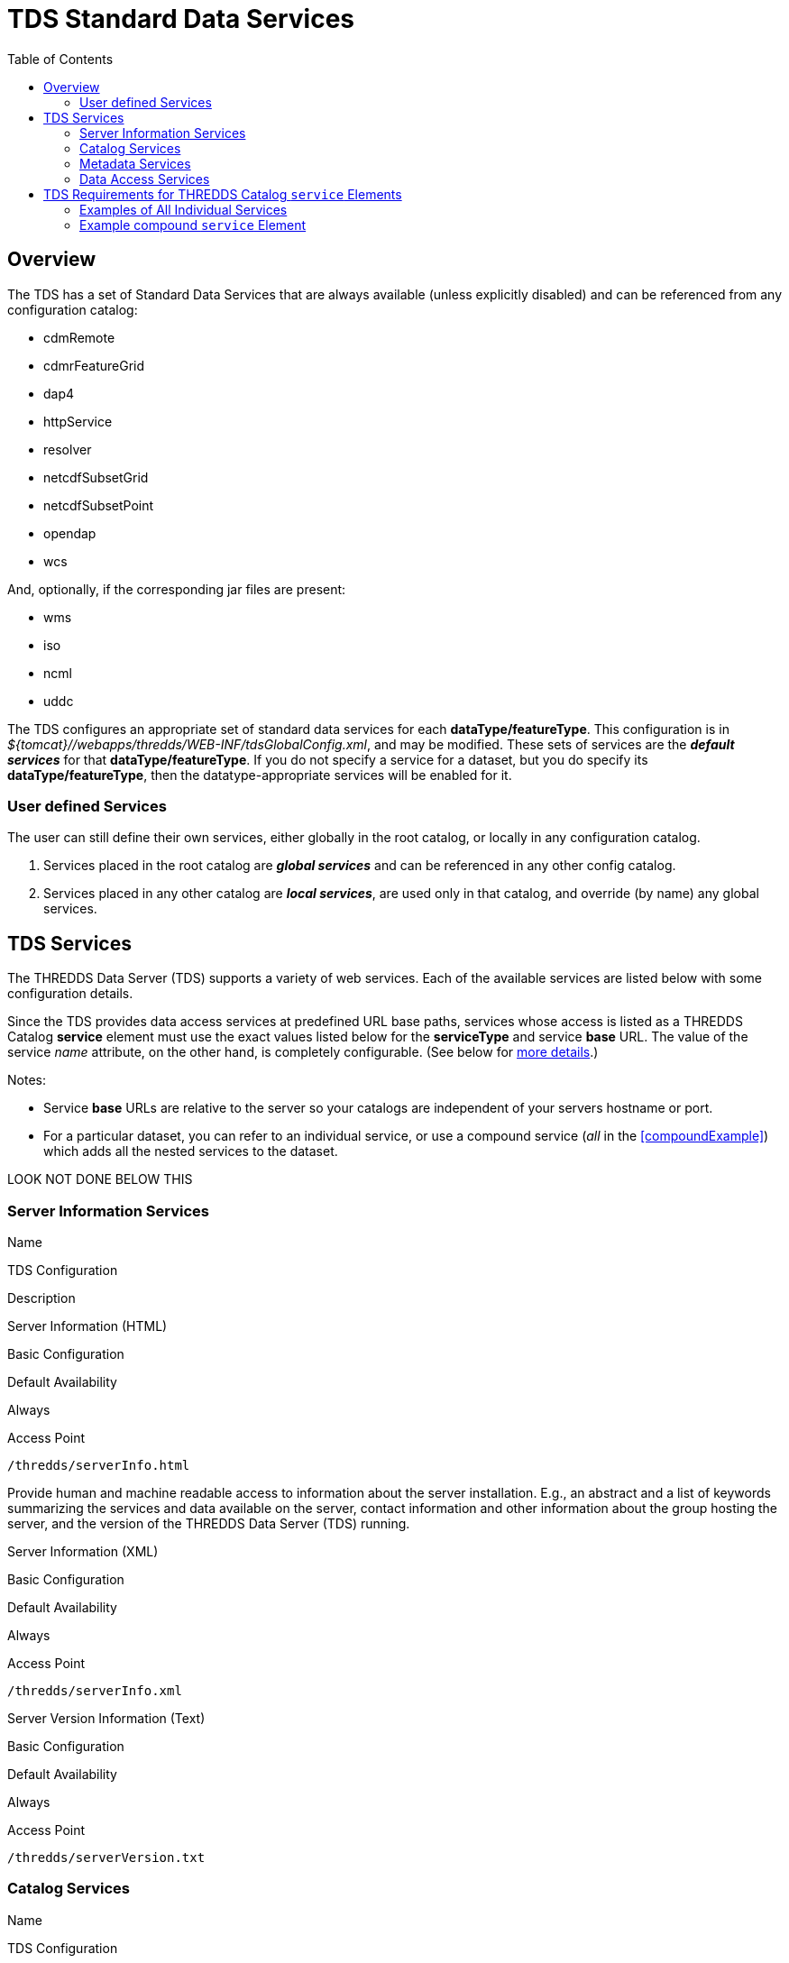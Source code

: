 :source-highlighter: coderay
[[threddsDocs]]
:toc:

= TDS Standard Data Services

== Overview

The TDS has a set of Standard Data Services that are always available
(unless explicitly disabled) and can be referenced from any configuration catalog:

* cdmRemote
* cdmrFeatureGrid
* dap4
* httpService
* resolver
* netcdfSubsetGrid
* netcdfSubsetPoint
* opendap
* wcs

And, optionally, if the corresponding jar files are present:

* wms
* iso
* ncml
* uddc

The TDS configures an appropriate set of standard data services for
each *dataType/featureType*. This configuration is in _${tomcat}//webapps/thredds/WEB-INF/tdsGlobalConfig.xml_, and may be modified.
These sets of services are the *_default services_* for that *dataType/featureType*.
If you do not specify a service for a dataset, but you do specify its *dataType/featureType*, then the
datatype-appropriate services will be enabled for it.

=== User defined Services

The user can still define their own services, either globally in the root
catalog, or locally in any configuration catalog.

1.  Services placed in the root catalog are *_global services_* and can be referenced
in any other config catalog.
2.  Services placed in any other catalog are *_local services_*, are used only in
that catalog, and override (by name) any global services.

== TDS Services

The THREDDS Data Server (TDS) supports a variety of web services. Each
of the available services are listed below with some configuration
details.

Since the TDS provides data access services at predefined URL base
paths, services whose access is listed as a THREDDS Catalog *service*
element must use the exact values listed below for the *serviceType* and
service *base* URL. The value of the service _name_ attribute, on the
other hand, is completely configurable. (See below for
link:#tdsServiceElemRequirements[more details].)

Notes:

* Service *base* URLs are relative to the server so your catalogs are
independent of your servers hostname or port.
* For a particular dataset, you can refer to an individual service, or use a compound service
(_all_ in the <<compoundExample>>) which adds all the nested services to the dataset.

LOOK NOT DONE BELOW THIS

=== Server Information Services

Name

TDS Configuration

Description

Server Information (HTML)

Basic Configuration

Default Availability

Always

Access Point

`/thredds/serverInfo.html`

Provide human and machine readable access to information about the
server installation. E.g., an abstract and a list of keywords
summarizing the services and data available on the server, contact
information and other information about the group hosting the server,
and the version of the THREDDS Data Server (TDS) running.

Server Information (XML)

Basic Configuration

Default Availability

Always

Access Point

`/thredds/serverInfo.xml`

Server Version Information (Text)

Basic Configuration

Default Availability

Always

Access Point

`/thredds/serverVersion.txt`

=== Catalog Services

Name

TDS Configuration

Description

THREDDS Catalog Services

Basic Configuration

Default Availability

Always

Access Point

`/thredds/catalog.{xml|html}` +
 `/thredds/catalog/*/catalog.{xml|html}` +
 `/thredds/*/*.{xml|html}`

Provide subsetting and HTML conversion services for THREDDS catalogs.
Catalogs served by the TDS can be subset and/or viewed as HTML. Remote
catalogs, if allowed/enabled, can be validated, displayed as HTML, or
subset.

* More details are available <<CatalogService#,here>>.
* Services for remote catalogs can be enabled with the TDS Configuration
File (<<ThreddsConfigXMLFile.adoc#Remote,threddsConfig.xml>>).

Remote THREDDS Catalog Service

Basic Configuration

Default Availability

Disabled

Access Point

`/thredds/remoteCatalogService`

=== Metadata Services

Name

TDS Configuration

Description

ISO

Basic Configuration

Default Availability

Enabled

Access Point

`/thredds/iso/*`

Catalog Service Configuration +
 (exact values link:#tdsServiceElemRequirements[required])

Service Type

*ISO*

Service Base URL

*/thredds/iso/*

Provide ISO 19115 metadata representation of a dataset’s structure and
metadata

* More details are available <<ncISO#,here>>.
* Enable ncISO with the TDS Configuration File
(<<ThreddsConfigXMLFile.adoc#ncISO,threddsConfig.xml>>).

NCML

Basic Configuration

Default Availability

Enabled

Access Point

`/thredds/ncml/*`

Catalog Service Configuration +
 (exact values link:#tdsServiceElemRequirements[required])

Service Type

*NCML*

Service Base URL

*/thredds/ncml/*

Provide NCML representation of a dataset

* More details are available <<ncISO#,here>>.
* Enable ncISO with the TDS Configuration File
(<<ThreddsConfigXMLFile.adoc#ncISO,threddsConfig.xml>>).

UDDC

Basic Configuration

Default Availability

Enabled

Access Point

`/thredds/uddc/*`

Catalog Service Configuration +
 (exact values link:#tdsServiceElemRequirements[required])

Service Type

*UDDC*

Service Base URL

*/thredds/uddc/*

Provide an evaluation of how well the metadata contained in a dataset
conforms to the
http://wiki.esipfed.org/index.php/Category:Attribute_Conventions_Dataset_Discovery[NetCDF
Attribute Convention for Data Discovery (NACDD)]

* More details are available <<ncISO#,here>>.
* Enable ncISO with the TDS Configuration File
(<<ThreddsConfigXMLFile.adoc#ncISO,threddsConfig.xml>>).

=== Data Access Services

Name

TDS Configuration

Description

OPeNDAP DAP2

Basic Configuration

Default Availability

Enabled

Access Point

`/thredds/dodsC/*`

Catalog Service Configuration +
 (exact values link:#tdsServiceElemRequirements[required])

Service Type

*OPeNDAP*

Service Base URL

*/thredds/dodsC/*

OPeNDAP DAP2 data access protocol.

* Several configuration options are available
(<<../reference/ThreddsConfigXMLFile.adoc#opendap,details>>).

NetCDF Subset Service

Basic Configuration

Default Availability

Enabled

Access Point

`/thredds/ncss/*`

Catalog Service Configuration +
 (exact values link:#tdsServiceElemRequirements[required])

Service Type

*NetcdfSubset*

Service Base URL

*/thredds/ncss/*

NetCDF Subset Service: a data access protocol.

* More details are available
<<NetcdfSubsetServiceReference#,here>>.
* Enable NCSS and set other configuration options with the TDS
Configuration File
(<<ThreddsConfigXMLFile.adoc#ncss,threddsConfig.xml>>). More setup and
configuration details are available
<<NetcdfSubsetServiceConfigure#,here>>.

CDM Remote

Basic Configuration

Default Availability

Enabled

Access Point

`/thredds/cdmremote/*`

Catalog Service Configuration +
 (exact values link:#tdsServiceElemRequirements[required])

Service Type

*cdmremote*

Service Base URL

*/thredds/cdmremote/*

cdmremote/ncstream data access service. This service is disabled by
default. It is automatically enabled when an appropriate
FeatureCollection is used.

* More details are available
<<../../netcdf-java/reference/stream/CdmRemote#,here>>.

OGC Web Coverage Service (WCS)

Basic Configuration

Default Availability

Enabled

Access Point

`/thredds/wcs/*`

Catalog Service Configuration +
 (exact values link:#tdsServiceElemRequirements[required])

Service Type

*WCS*

Service Base URL

*/thredds/wcs/*

OGC WCS supports access to geospatial data as ``coverages''.

* More details about the OGC WCS are available
http://www.opengeospatial.org/standards/wcs[here].
* Enable OGC WCS and set other configuration options with the TDS
Configuration File
(<<ThreddsConfigXMLFile.adoc#wcs,threddsConfig.xml>>). More setup,
configuration, and implementation details for the TDS’s OGC WCS
implementation are available <<WCS#,here>>.

OGC Web Map Service (WMS)

Basic Configuration

Default Availability

Enabled

Access Point

`/thredds/wms/*`

Catalog Service Configuration +
 (exact values link:#tdsServiceElemRequirements[required])

Service Type

*WMS*

Service Base URL

*/thredds/wms/*

OGC WMS supports access to georegistered map images from geoscience
datasets.

* More details about the OGC WMS are available
http://www.opengeospatial.org/standards/wms[here].
* Enable OGC WMS and set other configuration options with the TDS
Configuration File
(<<ThreddsConfigXMLFile.adoc#wms,threddsConfig.xml>>). More setup,
configuration, and implementation details for the TDS’s OGC WMS
implementation are available <<WMS#,here>>. Including a link to
configuration information for the underlying WMS implementation (ncWMS:
"http://www.resc.reading.ac.uk/trac/myocean-tools/wiki/WmsDetailedConfiguration[Detailed
ncWMS Configuration]")

HTTP File Download

Basic Configuration

Default Availability

Enabled

Access Point

`/thredds/fileServer/*`

Catalog Service Configuration +
 (exact values link:#tdsServiceElemRequirements[required])

Service Type

*HTTPServer*

Service Base URL

*/thredds/fileServer/*

HTTP File Download (HTTP byte ranges are supported)

* Files accessed through the HTTP file download have their file handles
cached by default. Configuration settings for this caching can be set
with the TDS Configuration File
(<<ThreddsConfigXMLFile.adoc#FileCache,threddsConfig.xml>>).

'''''

== TDS Requirements for THREDDS Catalog `service` Elements

Since the TDS provides data access services at predefined URL base
paths, services whose access is listed as a THREDDS Catalog *service*
element:

* must use the appropriate value for the *serviceType* attribute
* must use the appropriate value for the service *base* URL attribute
* may use any value (unique to the catalog) for the service *name*
attribute

=== Examples of All Individual Services

Note: The required *serviceType* and *base* values are shown in bold.

==== OPeNDAP

-------------------------------------------------------------------
<service name="odap" serviceType="OPeNDAP" base="/thredds/dodsC/"/>
-------------------------------------------------------------------

==== NetCDF Subset Service

----------------------------------------------------------------------------
<service name="ncss" serviceType="NetcdfSubset" base="/thredds/ncss/grid"/>

<service name="ncss" serviceType="NetcdfSubset" base="/thredds/ncss/point"/>
----------------------------------------------------------------------------

==== WCS

-------------------------------------------------------------
 <service name="wcs" serviceType="WCS" base="/thredds/wcs/"/>
-------------------------------------------------------------

==== WMS

--------------------------------------------------------------
 <service name="wms" serviceType="WMS" base="/thredds/wms/" />
--------------------------------------------------------------

==== HTTP Bulk File Service

----------------------------------------------------------------------------------
<service name="fileServer" serviceType="HTTPServer" base="/thredds/fileServer/" />
----------------------------------------------------------------------------------

==== ncISO

----------------------------------------------------------------
<service name="iso" serviceType="ISO" base="/thredds/iso/" />
<service name="ncml" serviceType="NCML" base="/thredds/ncml/" />
<service name="uddc" serviceType="UDDC" base="/thredds/uddc/" />
----------------------------------------------------------------

=== Example compound `service` Element

-------------------------------------------------------------------------------------
<service name="all" serviceType="Compound" base="">
    <service name="HTTPServer" serviceType="HTTPServer" base="/thredds/fileServer/"/>
    <service name="opendap" serviceType="OPENDAP" base="/thredds/dodsC/"/>
    <service name="ncss" serviceType="NetcdfSubset" base="/thredds/ncss/grid"/>
    <service name="cdmremote" serviceType="CdmRemote" base="/thredds/cdmremote/"/>

    <service name="wcs" serviceType="WCS" base="/thredds/wcs/"/>
    <service name="wms" serviceType="WMS" base="/thredds/wms/"/>

    <service name="iso" serviceType="ISO" base="/thredds/iso/"/>
    <service name="ncml" serviceType="NCML" base="/thredds/ncml/"/>
    <service name="uddc" serviceType="UDDC" base="/thredds/uddc/"/>
</service>
-------------------------------------------------------------------------------------

'''''

image:../thread.png[THREDDS] This document last changed July 2015. Send
comments to mailto:support-thredds@unidata.ucar.edu[THREDDS support].
